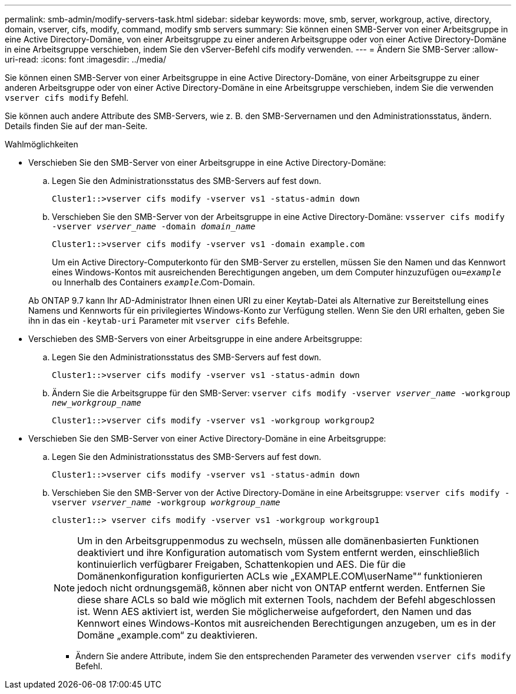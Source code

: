 ---
permalink: smb-admin/modify-servers-task.html 
sidebar: sidebar 
keywords: move, smb, server, workgroup, active, directory, domain, vserver, cifs, modify, command, modify smb servers 
summary: Sie können einen SMB-Server von einer Arbeitsgruppe in eine Active Directory-Domäne, von einer Arbeitsgruppe zu einer anderen Arbeitsgruppe oder von einer Active Directory-Domäne in eine Arbeitsgruppe verschieben, indem Sie den vServer-Befehl cifs modify verwenden. 
---
= Ändern Sie SMB-Server
:allow-uri-read: 
:icons: font
:imagesdir: ../media/


[role="lead"]
Sie können einen SMB-Server von einer Arbeitsgruppe in eine Active Directory-Domäne, von einer Arbeitsgruppe zu einer anderen Arbeitsgruppe oder von einer Active Directory-Domäne in eine Arbeitsgruppe verschieben, indem Sie die verwenden `vserver cifs modify` Befehl.

Sie können auch andere Attribute des SMB-Servers, wie z. B. den SMB-Servernamen und den Administrationsstatus, ändern. Details finden Sie auf der man-Seite.

.Wahlmöglichkeiten
* Verschieben Sie den SMB-Server von einer Arbeitsgruppe in eine Active Directory-Domäne:
+
.. Legen Sie den Administrationsstatus des SMB-Servers auf fest `down`.
+
[listing]
----
Cluster1::>vserver cifs modify -vserver vs1 -status-admin down
----
.. Verschieben Sie den SMB-Server von der Arbeitsgruppe in eine Active Directory-Domäne: `vsserver cifs modify -vserver _vserver_name_ -domain _domain_name_`
+
[listing]
----
Cluster1::>vserver cifs modify -vserver vs1 -domain example.com
----
+
Um ein Active Directory-Computerkonto für den SMB-Server zu erstellen, müssen Sie den Namen und das Kennwort eines Windows-Kontos mit ausreichenden Berechtigungen angeben, um dem Computer hinzuzufügen `ou=_example_ ou` Innerhalb des Containers `_example_`.Com-Domain.

+
Ab ONTAP 9.7 kann Ihr AD-Administrator Ihnen einen URI zu einer Keytab-Datei als Alternative zur Bereitstellung eines Namens und Kennworts für ein privilegiertes Windows-Konto zur Verfügung stellen. Wenn Sie den URI erhalten, geben Sie ihn in das ein `-keytab-uri` Parameter mit `vserver cifs` Befehle.



* Verschieben des SMB-Servers von einer Arbeitsgruppe in eine andere Arbeitsgruppe:
+
.. Legen Sie den Administrationsstatus des SMB-Servers auf fest `down`.
+
[listing]
----
Cluster1::>vserver cifs modify -vserver vs1 -status-admin down
----
.. Ändern Sie die Arbeitsgruppe für den SMB-Server: `vserver cifs modify -vserver _vserver_name_ -workgroup _new_workgroup_name_`
+
[listing]
----
Cluster1::>vserver cifs modify -vserver vs1 -workgroup workgroup2
----


* Verschieben Sie den SMB-Server von einer Active Directory-Domäne in eine Arbeitsgruppe:
+
.. Legen Sie den Administrationsstatus des SMB-Servers auf fest `down`.
+
[listing]
----
Cluster1::>vserver cifs modify -vserver vs1 -status-admin down
----
.. Verschieben Sie den SMB-Server von der Active Directory-Domäne in eine Arbeitsgruppe: `vserver cifs modify -vserver _vserver_name_ -workgroup _workgroup_name_`
+
[listing]
----
cluster1::> vserver cifs modify -vserver vs1 -workgroup workgroup1
----
+
[NOTE]
====
Um in den Arbeitsgruppenmodus zu wechseln, müssen alle domänenbasierten Funktionen deaktiviert und ihre Konfiguration automatisch vom System entfernt werden, einschließlich kontinuierlich verfügbarer Freigaben, Schattenkopien und AES. Die für die Domänenkonfiguration konfigurierten ACLs wie „EXAMPLE.COM\userName"“ funktionieren jedoch nicht ordnungsgemäß, können aber nicht von ONTAP entfernt werden. Entfernen Sie diese share ACLs so bald wie möglich mit externen Tools, nachdem der Befehl abgeschlossen ist. Wenn AES aktiviert ist, werden Sie möglicherweise aufgefordert, den Namen und das Kennwort eines Windows-Kontos mit ausreichenden Berechtigungen anzugeben, um es in der Domäne „example.com“ zu deaktivieren.

====
+
*** Ändern Sie andere Attribute, indem Sie den entsprechenden Parameter des verwenden `vserver cifs modify` Befehl.





